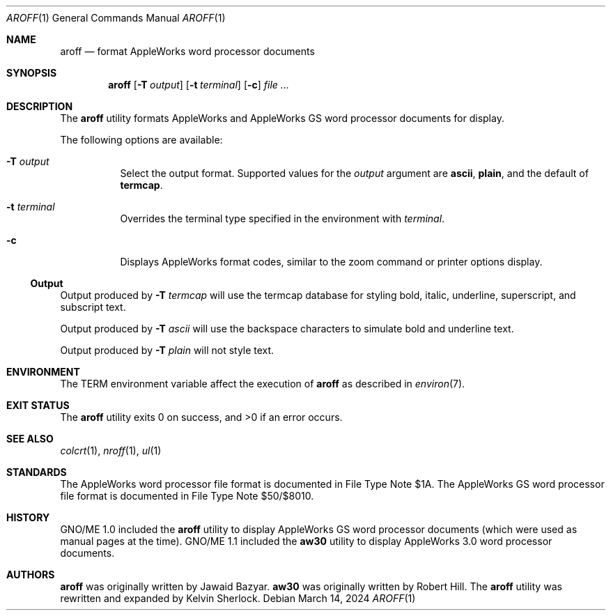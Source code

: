 .Dd $Mdocdate: March 14 2024 $
.Dt AROFF 1
.Os
.Sh NAME
.Nm aroff
.Nd format AppleWorks word processor documents
.Sh SYNOPSIS
.Nm
.Op Fl T Ar output
.Op Fl t Ar terminal
.Op Fl c
.Ar
.Sh DESCRIPTION
The
.Nm
utility formats AppleWorks and AppleWorks GS word processor documents
for display.
.Pp
The following options are available:
.Bl -tag -width Ds
.It Fl T Ar output
Select the output format.
Supported values for the
.Ar output
argument are
.Cm ascii ,
.Cm plain ,
and the default of
.Cm termcap .
.It Fl t Ar terminal
Overrides the terminal type specified in the environment with
.Ar terminal .
.It Fl c
Displays AppleWorks format codes, similar to the zoom command
or printer options display.
.El
.Ss Output
Output produced by
.Fl T Ar termcap
will use the termcap database for styling bold, italic, underline,
superscript, and subscript text.
.Pp
Output produced by
.Fl T Ar ascii
will use the backspace characters to simulate bold and underline text.
.Pp
Output produced by
.Fl T Ar plain
will not style text.
.Sh ENVIRONMENT
The
.Ev TERM
environment variable affect the execution of
.Nm
as described in
.Xr environ 7 .
.Sh EXIT STATUS
.Ex -std
.Sh SEE ALSO
.Xr colcrt 1 ,
.Xr nroff 1 ,
.Xr ul 1
.Sh STANDARDS
The AppleWorks word processor file format is documented in File Type
Note $1A.
The AppleWorks GS word processor file format is documented in File
Type Note $50/$8010.
.Sh HISTORY
GNO/ME 1.0 included the
.Nm
utility to display AppleWorks GS word processor documents
.Pq which were used as manual pages at the time .
GNO/ME 1.1 included the
.Nm aw30
utility to display AppleWorks 3.0 word processor documents.
.Sh AUTHORS
.Nm
.An -nosplit
was originally written by
.An Jawaid Bazyar .
.Nm aw30
was originally written by
.An Robert Hill .
The
.Nm
utility was rewritten and expanded by
.An Kelvin Sherlock .
